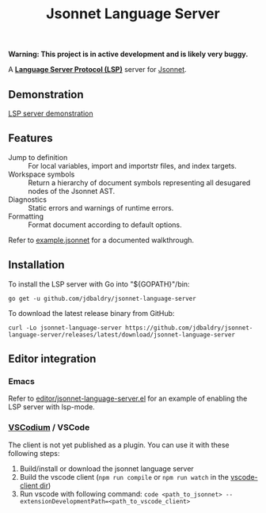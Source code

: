 #+TITLE: Jsonnet Language Server

*Warning: This project is in active development and is likely very buggy.*

A *[[https://langserver.org][Language Server Protocol (LSP)]]* server for [[https://jsonnet.org][Jsonnet]].

** Demonstration
   [[https://user-images.githubusercontent.com/4599384/138060166-6ef56086-80c7-4d1a-9bcd-8de59e200b5e.mp4][LSP server demonstration]]

** Features
  - Jump to definition :: For local variables, import and importstr files, and index targets.
  - Workspace symbols :: Return a hierarchy of document symbols representing all desugared nodes of the Jsonnet AST.
  - Diagnostics :: Static errors and warnings of runtime errors.
  - Formatting :: Format document according to default options.

  Refer to [[file:example.jsonnet][example.jsonnet]] for a documented walkthrough.

** Installation
   To install the LSP server with Go into "${GOPATH}"/bin:
   #+NAME: Installation with Go
   #+BEGIN_SRC shell
   go get -u github.com/jdbaldry/jsonnet-language-server
   #+END_SRC

   To download the latest release binary from GitHub:
   #+NAME: Download from GitHub
   #+BEGIN_SRC shell
   curl -Lo jsonnet-language-server https://github.com/jdbaldry/jsonnet-language-server/releases/latest/download/jsonnet-language-server
   #+END_SRC

   #+RESULTS: Download from GitHub

** Editor integration

*** Emacs
   Refer to [[file:editor/jsonnet-language-server.el][editor/jsonnet-language-server.el]] for an example of enabling the LSP server with lsp-mode.

*** [[https://github.com/VSCodium/vscodium][VSCodium]] / VSCode
   The client is not yet published as a plugin. You can use it with these following steps:
   1. Build/install or download the jsonnet language server
   2. Build the vscode client (~npm run compile~ or ~npm run watch~ in the [[file:editor/vscode-client][vscode-client dir]])
   3. Run vscode with following command: ~code <path_to_jsonnet> --extensionDevelopmentPath=<path_to_vscode_client>~